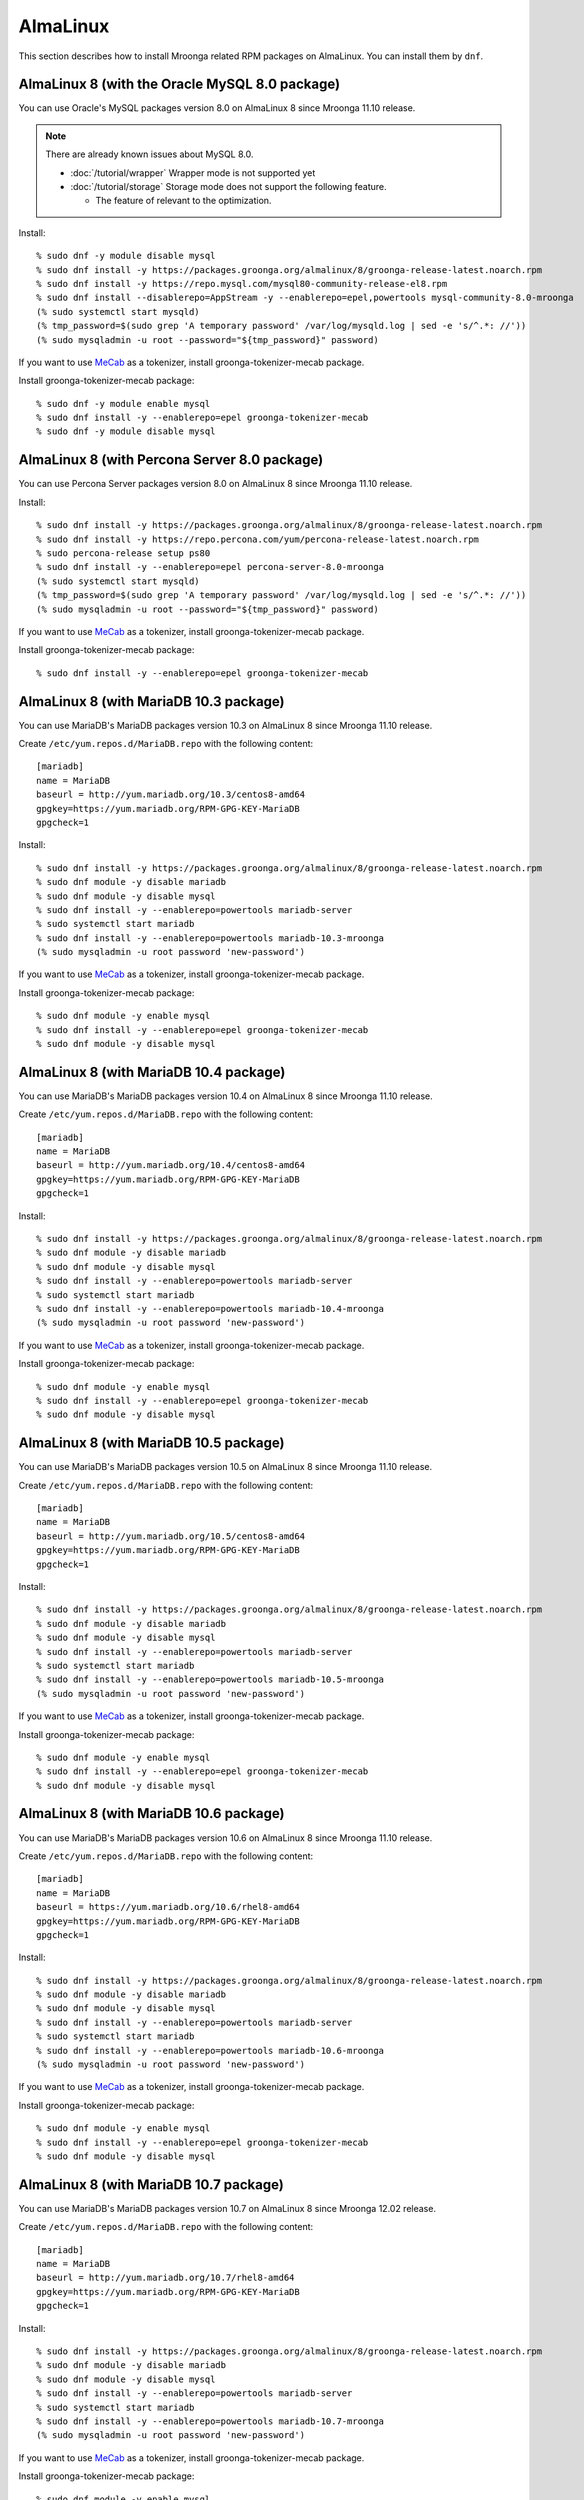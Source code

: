 AlmaLinux
=========

This section describes how to install Mroonga related RPM packages on
AlmaLinux. You can install them by ``dnf``.

.. _almalinux-8-oracle-8-0:

AlmaLinux 8 (with the Oracle MySQL 8.0 package)
-----------------------------------------------

You can use Oracle's MySQL packages version 8.0 on AlmaLinux 8 since
Mroonga 11.10 release.

.. note::

   There are already known issues about MySQL 8.0.

   * :doc:`/tutorial/wrapper` Wrapper mode is not supported yet
   * :doc:`/tutorial/storage`  Storage mode does not support the following feature.

     * The feature of relevant to the optimization.

Install::

  % sudo dnf -y module disable mysql
  % sudo dnf install -y https://packages.groonga.org/almalinux/8/groonga-release-latest.noarch.rpm
  % sudo dnf install -y https://repo.mysql.com/mysql80-community-release-el8.rpm
  % sudo dnf install --disablerepo=AppStream -y --enablerepo=epel,powertools mysql-community-8.0-mroonga
  (% sudo systemctl start mysqld)
  (% tmp_password=$(sudo grep 'A temporary password' /var/log/mysqld.log | sed -e 's/^.*: //'))
  (% sudo mysqladmin -u root --password="${tmp_password}" password)

If you want to use `MeCab <https://taku910.github.io/mecab/>`_ as a
tokenizer, install groonga-tokenizer-mecab package.

Install groonga-tokenizer-mecab package::

  % sudo dnf -y module enable mysql
  % sudo dnf install -y --enablerepo=epel groonga-tokenizer-mecab
  % sudo dnf -y module disable mysql

.. _almalinux-8-percona-8-0:

AlmaLinux 8 (with Percona Server 8.0 package)
---------------------------------------------

You can use Percona Server packages version 8.0 on AlmaLinux 8
since Mroonga 11.10 release.

Install::

  % sudo dnf install -y https://packages.groonga.org/almalinux/8/groonga-release-latest.noarch.rpm
  % sudo dnf install -y https://repo.percona.com/yum/percona-release-latest.noarch.rpm
  % sudo percona-release setup ps80
  % sudo dnf install -y --enablerepo=epel percona-server-8.0-mroonga
  (% sudo systemctl start mysqld)
  (% tmp_password=$(sudo grep 'A temporary password' /var/log/mysqld.log | sed -e 's/^.*: //'))
  (% sudo mysqladmin -u root --password="${tmp_password}" password)

If you want to use `MeCab <https://taku910.github.io/mecab/>`_ as a
tokenizer, install groonga-tokenizer-mecab package.

Install groonga-tokenizer-mecab package::

  % sudo dnf install -y --enablerepo=epel groonga-tokenizer-mecab

.. _almalinux-8-mariadb-10-3:

AlmaLinux 8 (with MariaDB 10.3 package)
---------------------------------------

You can use MariaDB's MariaDB packages version 10.3 on AlmaLinux 8 since
Mroonga 11.10 release.

Create ``/etc/yum.repos.d/MariaDB.repo`` with the following content::

  [mariadb]
  name = MariaDB
  baseurl = http://yum.mariadb.org/10.3/centos8-amd64
  gpgkey=https://yum.mariadb.org/RPM-GPG-KEY-MariaDB
  gpgcheck=1

Install::

  % sudo dnf install -y https://packages.groonga.org/almalinux/8/groonga-release-latest.noarch.rpm
  % sudo dnf module -y disable mariadb
  % sudo dnf module -y disable mysql
  % sudo dnf install -y --enablerepo=powertools mariadb-server
  % sudo systemctl start mariadb
  % sudo dnf install -y --enablerepo=powertools mariadb-10.3-mroonga
  (% sudo mysqladmin -u root password 'new-password')

If you want to use `MeCab <https://taku910.github.io/mecab/>`_ as a
tokenizer, install groonga-tokenizer-mecab package.

Install groonga-tokenizer-mecab package::

  % sudo dnf module -y enable mysql
  % sudo dnf install -y --enablerepo=epel groonga-tokenizer-mecab
  % sudo dnf module -y disable mysql

.. _almalinux-8-mariadb-10-4:

AlmaLinux 8 (with MariaDB 10.4 package)
---------------------------------------

You can use MariaDB's MariaDB packages version 10.4 on AlmaLinux 8 since
Mroonga 11.10 release.

Create ``/etc/yum.repos.d/MariaDB.repo`` with the following content::

  [mariadb]
  name = MariaDB
  baseurl = http://yum.mariadb.org/10.4/centos8-amd64
  gpgkey=https://yum.mariadb.org/RPM-GPG-KEY-MariaDB
  gpgcheck=1

Install::

  % sudo dnf install -y https://packages.groonga.org/almalinux/8/groonga-release-latest.noarch.rpm
  % sudo dnf module -y disable mariadb
  % sudo dnf module -y disable mysql
  % sudo dnf install -y --enablerepo=powertools mariadb-server
  % sudo systemctl start mariadb
  % sudo dnf install -y --enablerepo=powertools mariadb-10.4-mroonga
  (% sudo mysqladmin -u root password 'new-password')

If you want to use `MeCab <https://taku910.github.io/mecab/>`_ as a
tokenizer, install groonga-tokenizer-mecab package.

Install groonga-tokenizer-mecab package::

  % sudo dnf module -y enable mysql
  % sudo dnf install -y --enablerepo=epel groonga-tokenizer-mecab
  % sudo dnf module -y disable mysql

.. _almalinux-8-mariadb-10-5:

AlmaLinux 8 (with MariaDB 10.5 package)
---------------------------------------

You can use MariaDB's MariaDB packages version 10.5 on AlmaLinux 8 since
Mroonga 11.10 release.

Create ``/etc/yum.repos.d/MariaDB.repo`` with the following content::

  [mariadb]
  name = MariaDB
  baseurl = http://yum.mariadb.org/10.5/centos8-amd64
  gpgkey=https://yum.mariadb.org/RPM-GPG-KEY-MariaDB
  gpgcheck=1

Install::

  % sudo dnf install -y https://packages.groonga.org/almalinux/8/groonga-release-latest.noarch.rpm
  % sudo dnf module -y disable mariadb
  % sudo dnf module -y disable mysql
  % sudo dnf install -y --enablerepo=powertools mariadb-server
  % sudo systemctl start mariadb
  % sudo dnf install -y --enablerepo=powertools mariadb-10.5-mroonga
  (% sudo mysqladmin -u root password 'new-password')

If you want to use `MeCab <https://taku910.github.io/mecab/>`_ as a
tokenizer, install groonga-tokenizer-mecab package.

Install groonga-tokenizer-mecab package::

  % sudo dnf module -y enable mysql
  % sudo dnf install -y --enablerepo=epel groonga-tokenizer-mecab
  % sudo dnf module -y disable mysql

.. _almalinux-8-mariadb-10-6:

AlmaLinux 8 (with MariaDB 10.6 package)
---------------------------------------

You can use MariaDB's MariaDB packages version 10.6 on AlmaLinux 8 since
Mroonga 11.10 release.

Create ``/etc/yum.repos.d/MariaDB.repo`` with the following content::

  [mariadb]
  name = MariaDB
  baseurl = https://yum.mariadb.org/10.6/rhel8-amd64
  gpgkey=https://yum.mariadb.org/RPM-GPG-KEY-MariaDB
  gpgcheck=1

Install::

  % sudo dnf install -y https://packages.groonga.org/almalinux/8/groonga-release-latest.noarch.rpm
  % sudo dnf module -y disable mariadb
  % sudo dnf module -y disable mysql
  % sudo dnf install -y --enablerepo=powertools mariadb-server
  % sudo systemctl start mariadb
  % sudo dnf install -y --enablerepo=powertools mariadb-10.6-mroonga
  (% sudo mysqladmin -u root password 'new-password')

If you want to use `MeCab <https://taku910.github.io/mecab/>`_ as a
tokenizer, install groonga-tokenizer-mecab package.

Install groonga-tokenizer-mecab package::

  % sudo dnf module -y enable mysql
  % sudo dnf install -y --enablerepo=epel groonga-tokenizer-mecab
  % sudo dnf module -y disable mysql

.. _almalinux-8-mariadb-10-7:

AlmaLinux 8 (with MariaDB 10.7 package)
---------------------------------------

You can use MariaDB's MariaDB packages version 10.7 on AlmaLinux 8 since
Mroonga 12.02 release.

Create ``/etc/yum.repos.d/MariaDB.repo`` with the following content::

  [mariadb]
  name = MariaDB
  baseurl = http://yum.mariadb.org/10.7/rhel8-amd64
  gpgkey=https://yum.mariadb.org/RPM-GPG-KEY-MariaDB
  gpgcheck=1

Install::

  % sudo dnf install -y https://packages.groonga.org/almalinux/8/groonga-release-latest.noarch.rpm
  % sudo dnf module -y disable mariadb
  % sudo dnf module -y disable mysql
  % sudo dnf install -y --enablerepo=powertools mariadb-server
  % sudo systemctl start mariadb
  % sudo dnf install -y --enablerepo=powertools mariadb-10.7-mroonga
  (% sudo mysqladmin -u root password 'new-password')

If you want to use `MeCab <https://taku910.github.io/mecab/>`_ as a
tokenizer, install groonga-tokenizer-mecab package.

Install groonga-tokenizer-mecab package::

  % sudo dnf module -y enable mysql
  % sudo dnf install -y --enablerepo=epel groonga-tokenizer-mecab
  % sudo dnf module -y disable mysql

.. _almalinux-8-mariadb-10-8:

AlmaLinux 8 (with MariaDB 10.8 package)
---------------------------------------

You can use MariaDB's MariaDB packages version 10.8 on AlmaLinux 8 since
Mroonga 12.06 release.

Create ``/etc/yum.repos.d/MariaDB.repo`` with the following content::

  [mariadb]
  name = MariaDB
  baseurl = http://yum.mariadb.org/10.8/rhel8-amd64
  gpgkey=https://yum.mariadb.org/RPM-GPG-KEY-MariaDB
  gpgcheck=1

Install::

  % sudo dnf install -y https://packages.groonga.org/almalinux/8/groonga-release-latest.noarch.rpm
  % sudo dnf module -y disable mariadb
  % sudo dnf module -y disable mysql
  % sudo dnf install -y --enablerepo=powertools mariadb-server
  % sudo systemctl start mariadb
  % sudo dnf install -y --enablerepo=powertools mariadb-10.8-mroonga
  (% sudo mysqladmin -u root password 'new-password')

If you want to use `MeCab <https://taku910.github.io/mecab/>`_ as a
tokenizer, install groonga-tokenizer-mecab package.

Install groonga-tokenizer-mecab package::

  % sudo dnf module -y enable mysql
  % sudo dnf install -y --enablerepo=epel groonga-tokenizer-mecab
  % sudo dnf module -y disable mysql

.. _almalinux-8-mariadb-10-9:

AlmaLinux 8 (with MariaDB 10.9 package)
---------------------------------------

You can use MariaDB's MariaDB packages version 10.9 on AlmaLinux 8 since
Mroonga 12.09 release.

Create ``/etc/yum.repos.d/MariaDB.repo`` with the following content::

  [mariadb]
  name = MariaDB
  baseurl = http://yum.mariadb.org/10.9/rhel8-amd64
  gpgkey=https://yum.mariadb.org/RPM-GPG-KEY-MariaDB
  gpgcheck=1

Install::

  % sudo dnf install -y https://packages.groonga.org/almalinux/8/groonga-release-latest.noarch.rpm
  % sudo dnf module -y disable mariadb
  % sudo dnf module -y disable mysql
  % sudo dnf install -y --enablerepo=powertools mariadb-server
  % sudo systemctl start mariadb
  % sudo dnf install -y --enablerepo=powertools mariadb-10.9-mroonga
  (% sudo mysqladmin -u root password 'new-password')

If you want to use `MeCab <https://taku910.github.io/mecab/>`_ as a
tokenizer, install groonga-tokenizer-mecab package.

Install groonga-tokenizer-mecab package::

  % sudo dnf module -y enable mysql
  % sudo dnf install -y --enablerepo=epel groonga-tokenizer-mecab
  % sudo dnf module -y disable mysql

.. _almalinux-8-mariadb-10-10:

AlmaLinux 8 (with MariaDB 10.10 package)
----------------------------------------

You can use MariaDB's MariaDB packages version 10.10 on AlmaLinux 8 since
Mroonga 12.11 release.

Create ``/etc/yum.repos.d/MariaDB.repo`` with the following content::

  [mariadb]
  name = MariaDB
  baseurl = http://yum.mariadb.org/10.10/rhel8-amd64
  gpgkey=https://yum.mariadb.org/RPM-GPG-KEY-MariaDB
  gpgcheck=1

Install::

  % sudo dnf install -y https://packages.groonga.org/almalinux/8/groonga-release-latest.noarch.rpm
  % sudo dnf module -y disable mariadb
  % sudo dnf module -y disable mysql
  % sudo dnf install -y --enablerepo=powertools mariadb-server
  % sudo systemctl start mariadb
  % sudo dnf install -y --enablerepo=powertools mariadb-10.10-mroonga
  (% sudo mysqladmin -u root password 'new-password')

If you want to use `MeCab <https://taku910.github.io/mecab/>`_ as a
tokenizer, install groonga-tokenizer-mecab package.

Install groonga-tokenizer-mecab package::

  % sudo dnf module -y enable mysql
  % sudo dnf install -y --enablerepo=epel groonga-tokenizer-mecab
  % sudo dnf module -y disable mysql

.. _almalinux-9-oracle-8-0:

AlmaLinux 9 (with the Oracle MySQL 8.0 package)
-----------------------------------------------

You can use Oracle's MySQL packages version 8.0 on AlmaLinux 9 since
Mroonga 12.12 release.

.. note::

   There are already known issues about MySQL 8.0.

   * :doc:`/tutorial/wrapper` Wrapper mode is not supported yet
   * :doc:`/tutorial/storage`  Storage mode does not support the following feature.

     * The feature of relevant to the optimization.

Install::

  % sudo dnf install -y https://apache.jfrog.io/artifactory/arrow/almalinux/9/apache-arrow-release-latest.rpm
  % sudo dnf install -y https://packages.groonga.org/almalinux/9/groonga-release-latest.noarch.rpm
  % sudo dnf install -y https://repo.mysql.com/mysql80-community-release-el9.rpm
  % sudo dnf install --disablerepo=AppStream -y --enablerepo=epel,crb mysql-community-8.0-mroonga
  (% sudo systemctl start mysqld)
  (% tmp_password=$(sudo grep 'A temporary password' /var/log/mysqld.log | sed -e 's/^.*: //'))
  (% sudo mysqladmin -u root --password="${tmp_password}" password)

If you want to use `MeCab <https://taku910.github.io/mecab/>`_ as a
tokenizer, install groonga-tokenizer-mecab package.

Install groonga-tokenizer-mecab package::

  % sudo dnf install -y --enablerepo=epel groonga-tokenizer-mecab

.. _almalinux-9-percona-8-0:

AlmaLinux 9 (with Percona Server 8.0 package)
---------------------------------------------

You can use Percona Server packages version 8.0 on AlmaLinux 9
since Mroonga 12.12 release.

Install::

  % sudo dnf install -y https://apache.jfrog.io/artifactory/arrow/almalinux/9/apache-arrow-release-latest.rpm
  % sudo dnf install -y https://packages.groonga.org/almalinux/9/groonga-release-latest.noarch.rpm
  % sudo dnf install -y https://repo.percona.com/yum/percona-release-latest.noarch.rpm
  % sudo percona-release setup ps80
  % sudo dnf install -y --enablerepo=epel percona-server-8.0-mroonga
  (% sudo systemctl start mysqld)
  (% tmp_password=$(sudo grep 'A temporary password' /var/log/mysqld.log | sed -e 's/^.*: //'))
  (% sudo mysqladmin -u root --password="${tmp_password}" password)

If you want to use `MeCab <https://taku910.github.io/mecab/>`_ as a
tokenizer, install groonga-tokenizer-mecab package.

Install groonga-tokenizer-mecab package::

  % sudo dnf install -y --enablerepo=epel groonga-tokenizer-mecab

.. _almalinux-9-mariadb-10-5:

AlmaLinux 9 (with MariaDB 10.5 package)
---------------------------------------

You can use MariaDB's MariaDB packages version 10.5 on AlmaLinux 9 since
Mroonga 12.12 release.

Create ``/etc/yum.repos.d/MariaDB.repo`` with the following content::

  [mariadb]
  name = MariaDB
  baseurl = http://yum.mariadb.org/10.5/rhel9-amd64/
  gpgkey=https://yum.mariadb.org/RPM-GPG-KEY-MariaDB
  gpgcheck=1

Install::

  % sudo dnf install -y https://packages.groonga.org/almalinux/9/groonga-release-latest.noarch.rpm
  % sudo dnf module -y disable mariadb
  % sudo dnf module -y disable mysql
  % sudo dnf install -y --enablerepo=powertools mariadb-server
  % sudo systemctl start mariadb
  % sudo dnf install -y --enablerepo=powertools mariadb-10.5-mroonga
  (% sudo mysqladmin -u root password 'new-password')

If you want to use `MeCab <https://taku910.github.io/mecab/>`_ as a
tokenizer, install groonga-tokenizer-mecab package.

Install groonga-tokenizer-mecab package::

  % sudo dnf module -y enable mysql
  % sudo dnf install -y --enablerepo=epel groonga-tokenizer-mecab
  % sudo dnf module -y disable mysql

.. _almalinux-9-mariadb-10-6:

AlmaLinux 9 (with MariaDB 10.6 package)
---------------------------------------

You can use MariaDB's MariaDB packages version 10.6 on AlmaLinux 9 since
Mroonga 12.12 release.

Create ``/etc/yum.repos.d/MariaDB.repo`` with the following content::

  [mariadb]
  name = MariaDB
  baseurl = https://yum.mariadb.org/10.6/rhel9-amd64
  gpgkey=https://yum.mariadb.org/RPM-GPG-KEY-MariaDB
  gpgcheck=1

Install::

  % sudo dnf install -y https://packages.groonga.org/almalinux/9/groonga-release-latest.noarch.rpm
  % sudo dnf module -y disable mariadb
  % sudo dnf module -y disable mysql
  % sudo dnf install -y --enablerepo=powertools mariadb-server
  % sudo systemctl start mariadb
  % sudo dnf install -y --enablerepo=powertools mariadb-10.6-mroonga
  (% sudo mysqladmin -u root password 'new-password')

If you want to use `MeCab <https://taku910.github.io/mecab/>`_ as a
tokenizer, install groonga-tokenizer-mecab package.

Install groonga-tokenizer-mecab package::

  % sudo dnf module -y enable mysql
  % sudo dnf install -y --enablerepo=epel groonga-tokenizer-mecab
  % sudo dnf module -y disable mysql

.. _almalinux-9-mariadb-10-7:

AlmaLinux 9 (with MariaDB 10.7 package)
---------------------------------------

You can use MariaDB's MariaDB packages version 10.7 on AlmaLinux 9 since
Mroonga 12.12 release.

Create ``/etc/yum.repos.d/MariaDB.repo`` with the following content::

  [mariadb]
  name = MariaDB
  baseurl = http://yum.mariadb.org/10.7/rhel9-amd64
  gpgkey=https://yum.mariadb.org/RPM-GPG-KEY-MariaDB
  gpgcheck=1

Install::

  % sudo dnf install -y https://packages.groonga.org/almalinux/9/groonga-release-latest.noarch.rpm
  % sudo dnf module -y disable mariadb
  % sudo dnf module -y disable mysql
  % sudo dnf install -y --enablerepo=powertools mariadb-server
  % sudo systemctl start mariadb
  % sudo dnf install -y --enablerepo=powertools mariadb-10.7-mroonga
  (% sudo mysqladmin -u root password 'new-password')

If you want to use `MeCab <https://taku910.github.io/mecab/>`_ as a
tokenizer, install groonga-tokenizer-mecab package.

Install groonga-tokenizer-mecab package::

  % sudo dnf module -y enable mysql
  % sudo dnf install -y --enablerepo=epel groonga-tokenizer-mecab
  % sudo dnf module -y disable mysql

.. _almalinux-9-mariadb-10-8:

AlmaLinux 9 (with MariaDB 10.8 package)
---------------------------------------

You can use MariaDB's MariaDB packages version 10.8 on AlmaLinux 9 since
Mroonga 12.12 release.

Create ``/etc/yum.repos.d/MariaDB.repo`` with the following content::

  [mariadb]
  name = MariaDB
  baseurl = http://yum.mariadb.org/10.8/rhel9-amd64
  gpgkey=https://yum.mariadb.org/RPM-GPG-KEY-MariaDB
  gpgcheck=1

Install::

  % sudo dnf install -y https://packages.groonga.org/almalinux/9/groonga-release-latest.noarch.rpm
  % sudo dnf module -y disable mariadb
  % sudo dnf module -y disable mysql
  % sudo dnf install -y --enablerepo=powertools mariadb-server
  % sudo systemctl start mariadb
  % sudo dnf install -y --enablerepo=powertools mariadb-10.8-mroonga
  (% sudo mysqladmin -u root password 'new-password')

If you want to use `MeCab <https://taku910.github.io/mecab/>`_ as a
tokenizer, install groonga-tokenizer-mecab package.

Install groonga-tokenizer-mecab package::

  % sudo dnf module -y enable mysql
  % sudo dnf install -y --enablerepo=epel groonga-tokenizer-mecab
  % sudo dnf module -y disable mysql

.. _almalinux-9-mariadb-10-9:

AlmaLinux 9 (with MariaDB 10.9 package)
---------------------------------------

You can use MariaDB's MariaDB packages version 10.9 on AlmaLinux 9 since
Mroonga 12.12 release.

Create ``/etc/yum.repos.d/MariaDB.repo`` with the following content::

  [mariadb]
  name = MariaDB
  baseurl = http://yum.mariadb.org/10.9/rhel9-amd64
  gpgkey=https://yum.mariadb.org/RPM-GPG-KEY-MariaDB
  gpgcheck=1

Install::

  % sudo dnf install -y https://packages.groonga.org/almalinux/9/groonga-release-latest.noarch.rpm
  % sudo dnf module -y disable mariadb
  % sudo dnf module -y disable mysql
  % sudo dnf install -y --enablerepo=powertools mariadb-server
  % sudo systemctl start mariadb
  % sudo dnf install -y --enablerepo=powertools mariadb-10.9-mroonga
  (% sudo mysqladmin -u root password 'new-password')

If you want to use `MeCab <https://taku910.github.io/mecab/>`_ as a
tokenizer, install groonga-tokenizer-mecab package.

Install groonga-tokenizer-mecab package::

  % sudo dnf module -y enable mysql
  % sudo dnf install -y --enablerepo=epel groonga-tokenizer-mecab
  % sudo dnf module -y disable mysql

.. _almalinux-9-mariadb-10-10:

AlmaLinux 9 (with MariaDB 10.10 package)
----------------------------------------

You can use MariaDB's MariaDB packages version 10.10 on AlmaLinux 9 since
Mroonga 12.12 release.

Create ``/etc/yum.repos.d/MariaDB.repo`` with the following content::

  [mariadb]
  name = MariaDB
  baseurl = http://yum.mariadb.org/10.10/rhel9-amd64
  gpgkey=https://yum.mariadb.org/RPM-GPG-KEY-MariaDB
  gpgcheck=1

Install::

  % sudo dnf install -y https://packages.groonga.org/almalinux/9/groonga-release-latest.noarch.rpm
  % sudo dnf module -y disable mariadb
  % sudo dnf module -y disable mysql
  % sudo dnf install -y --enablerepo=powertools mariadb-server
  % sudo systemctl start mariadb
  % sudo dnf install -y --enablerepo=powertools mariadb-10.10-mroonga
  (% sudo mysqladmin -u root password 'new-password')

If you want to use `MeCab <https://taku910.github.io/mecab/>`_ as a
tokenizer, install groonga-tokenizer-mecab package.

Install groonga-tokenizer-mecab package::

  % sudo dnf module -y enable mysql
  % sudo dnf install -y --enablerepo=epel groonga-tokenizer-mecab
  % sudo dnf module -y disable mysql
